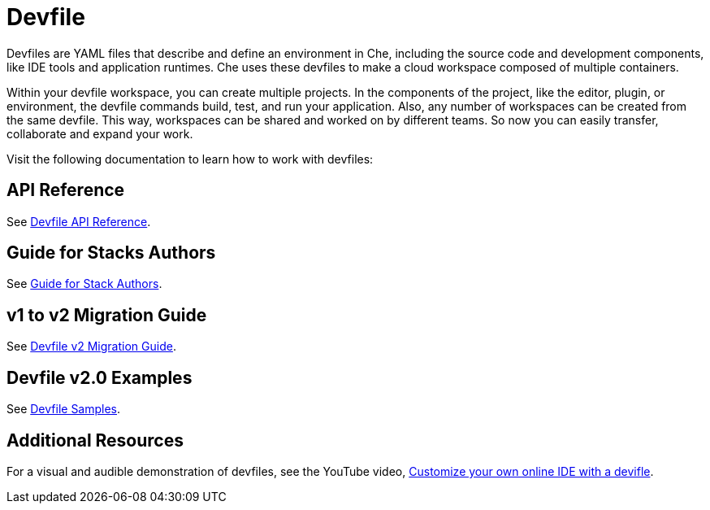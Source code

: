 = Devfile
:description: Software Defined Development Environments

Devfiles are YAML files that describe and define an environment in Che, including the source code and development components, like IDE tools and application runtimes. Che uses these devfiles to make a cloud workspace composed of multiple containers.

Within your devfile workspace, you can create multiple projects. In the components of the project, like the editor, plugin, or environment, the devfile commands build, test, and run your application. Also, any number of workspaces can be created from the same devfile. This way, workspaces can be shared and worked on by different teams. So now you can easily transfer, collaborate and expand your work.

Visit the following documentation to learn how to work with devfiles:

== API Reference

See link:{attachmentsdir}/api-reference.html[Devfile API Reference].


== Guide for Stacks Authors

See xref:assembly_making-a-workspace-portable-using-a-devfile.adoc[Guide for Stack Authors].


== v1 to v2 Migration Guide

See xref:migration_guide.adoc[Devfile v2 Migration Guide].


== Devfile v2.0 Examples

See https://github.com/devfile/api/tree/master/samples/devfiles[Devfile Samples].

== Additional Resources

For a visual and audible demonstration of devfiles, see the YouTube video, https://youtu.be/vnsLwtRz--w[Customize your own online IDE with a devifle].
